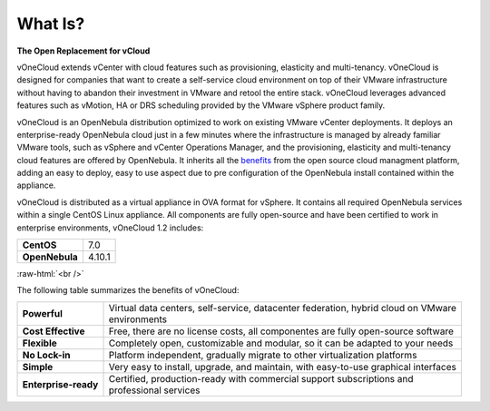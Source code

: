 .. _what_is:

========
What Is?
========

.. image:: /images/vonecloud_logo.png
    :align: center

**The Open Replacement for vCloud**

vOneCloud extends vCenter with cloud features such as provisioning, elasticity and multi-tenancy. vOneCloud is designed for companies that want to create a self-service cloud environment on top of their VMware infrastructure without having to abandon their investment in VMware and retool the entire stack. vOneCloud leverages advanced features such as vMotion, HA or DRS scheduling provided by the VMware vSphere product family.

vOneCloud is an OpenNebula distribution optimized to work on existing VMware vCenter deployments. It deploys an enterprise-ready OpenNebula cloud just in a few minutes where the infrastructure is managed by already familiar VMware tools, such as vSphere and vCenter Operations Manager, and the provisioning, elasticity and multi-tenancy cloud features are offered by OpenNebula. It inherits all the `benefits <http://opennebula.org/about/technology/>`__ from the open source cloud managment platform, adding an easy to deploy, easy to use aspect due to pre configuration of the OpenNebula install contained within the appliance.

vOneCloud is distributed as a virtual appliance in OVA format for vSphere. It contains all required OpenNebula services within a single CentOS Linux appliance. All components are fully open-source and have been certified to work in enterprise environments, vOneCloud 1.2 includes:

+----------------+--------+
|   **CentOS**   |  7.0   |
+----------------+--------+
| **OpenNebula** | 4.10.1 |
+----------------+--------+

.. todo::

   Talk about vOneCloud Control Center (CC), Control Console, Control Panel

.. image:: /images/cloud_vonecloud_image.png
    :align: center
    :scale: 50 %

.. role:: raw-html(raw)
   :format: html

:raw-html:`<br />`

The following table summarizes the benefits of vOneCloud:

+----------------------+--------------------------------------------------------------------------------------+
| **Powerful**         | | Virtual data centers, self-service, datacenter federation, hybrid cloud on VMware  |
|                      | | environments                                                                       |
+----------------------+--------------------------------------------------------------------------------------+
| **Cost Effective**   | | Free, there are no license costs, all componentes are fully open-source software   |
+----------------------+--------------------------------------------------------------------------------------+
| **Flexible**         | | Completely open, customizable and modular, so it can be adapted to your needs      |
+----------------------+--------------------------------------------------------------------------------------+
| **No Lock-in**       | | Platform independent, gradually migrate to other virtualization platforms          |
+----------------------+--------------------------------------------------------------------------------------+
| **Simple**           | | Very easy to install, upgrade, and maintain, with easy-to-use graphical interfaces |
+----------------------+--------------------------------------------------------------------------------------+
| **Enterprise-ready** | | Certified, production-ready with commercial support subscriptions and              |
|                      | | professional services                                                              |
+----------------------+--------------------------------------------------------------------------------------+

